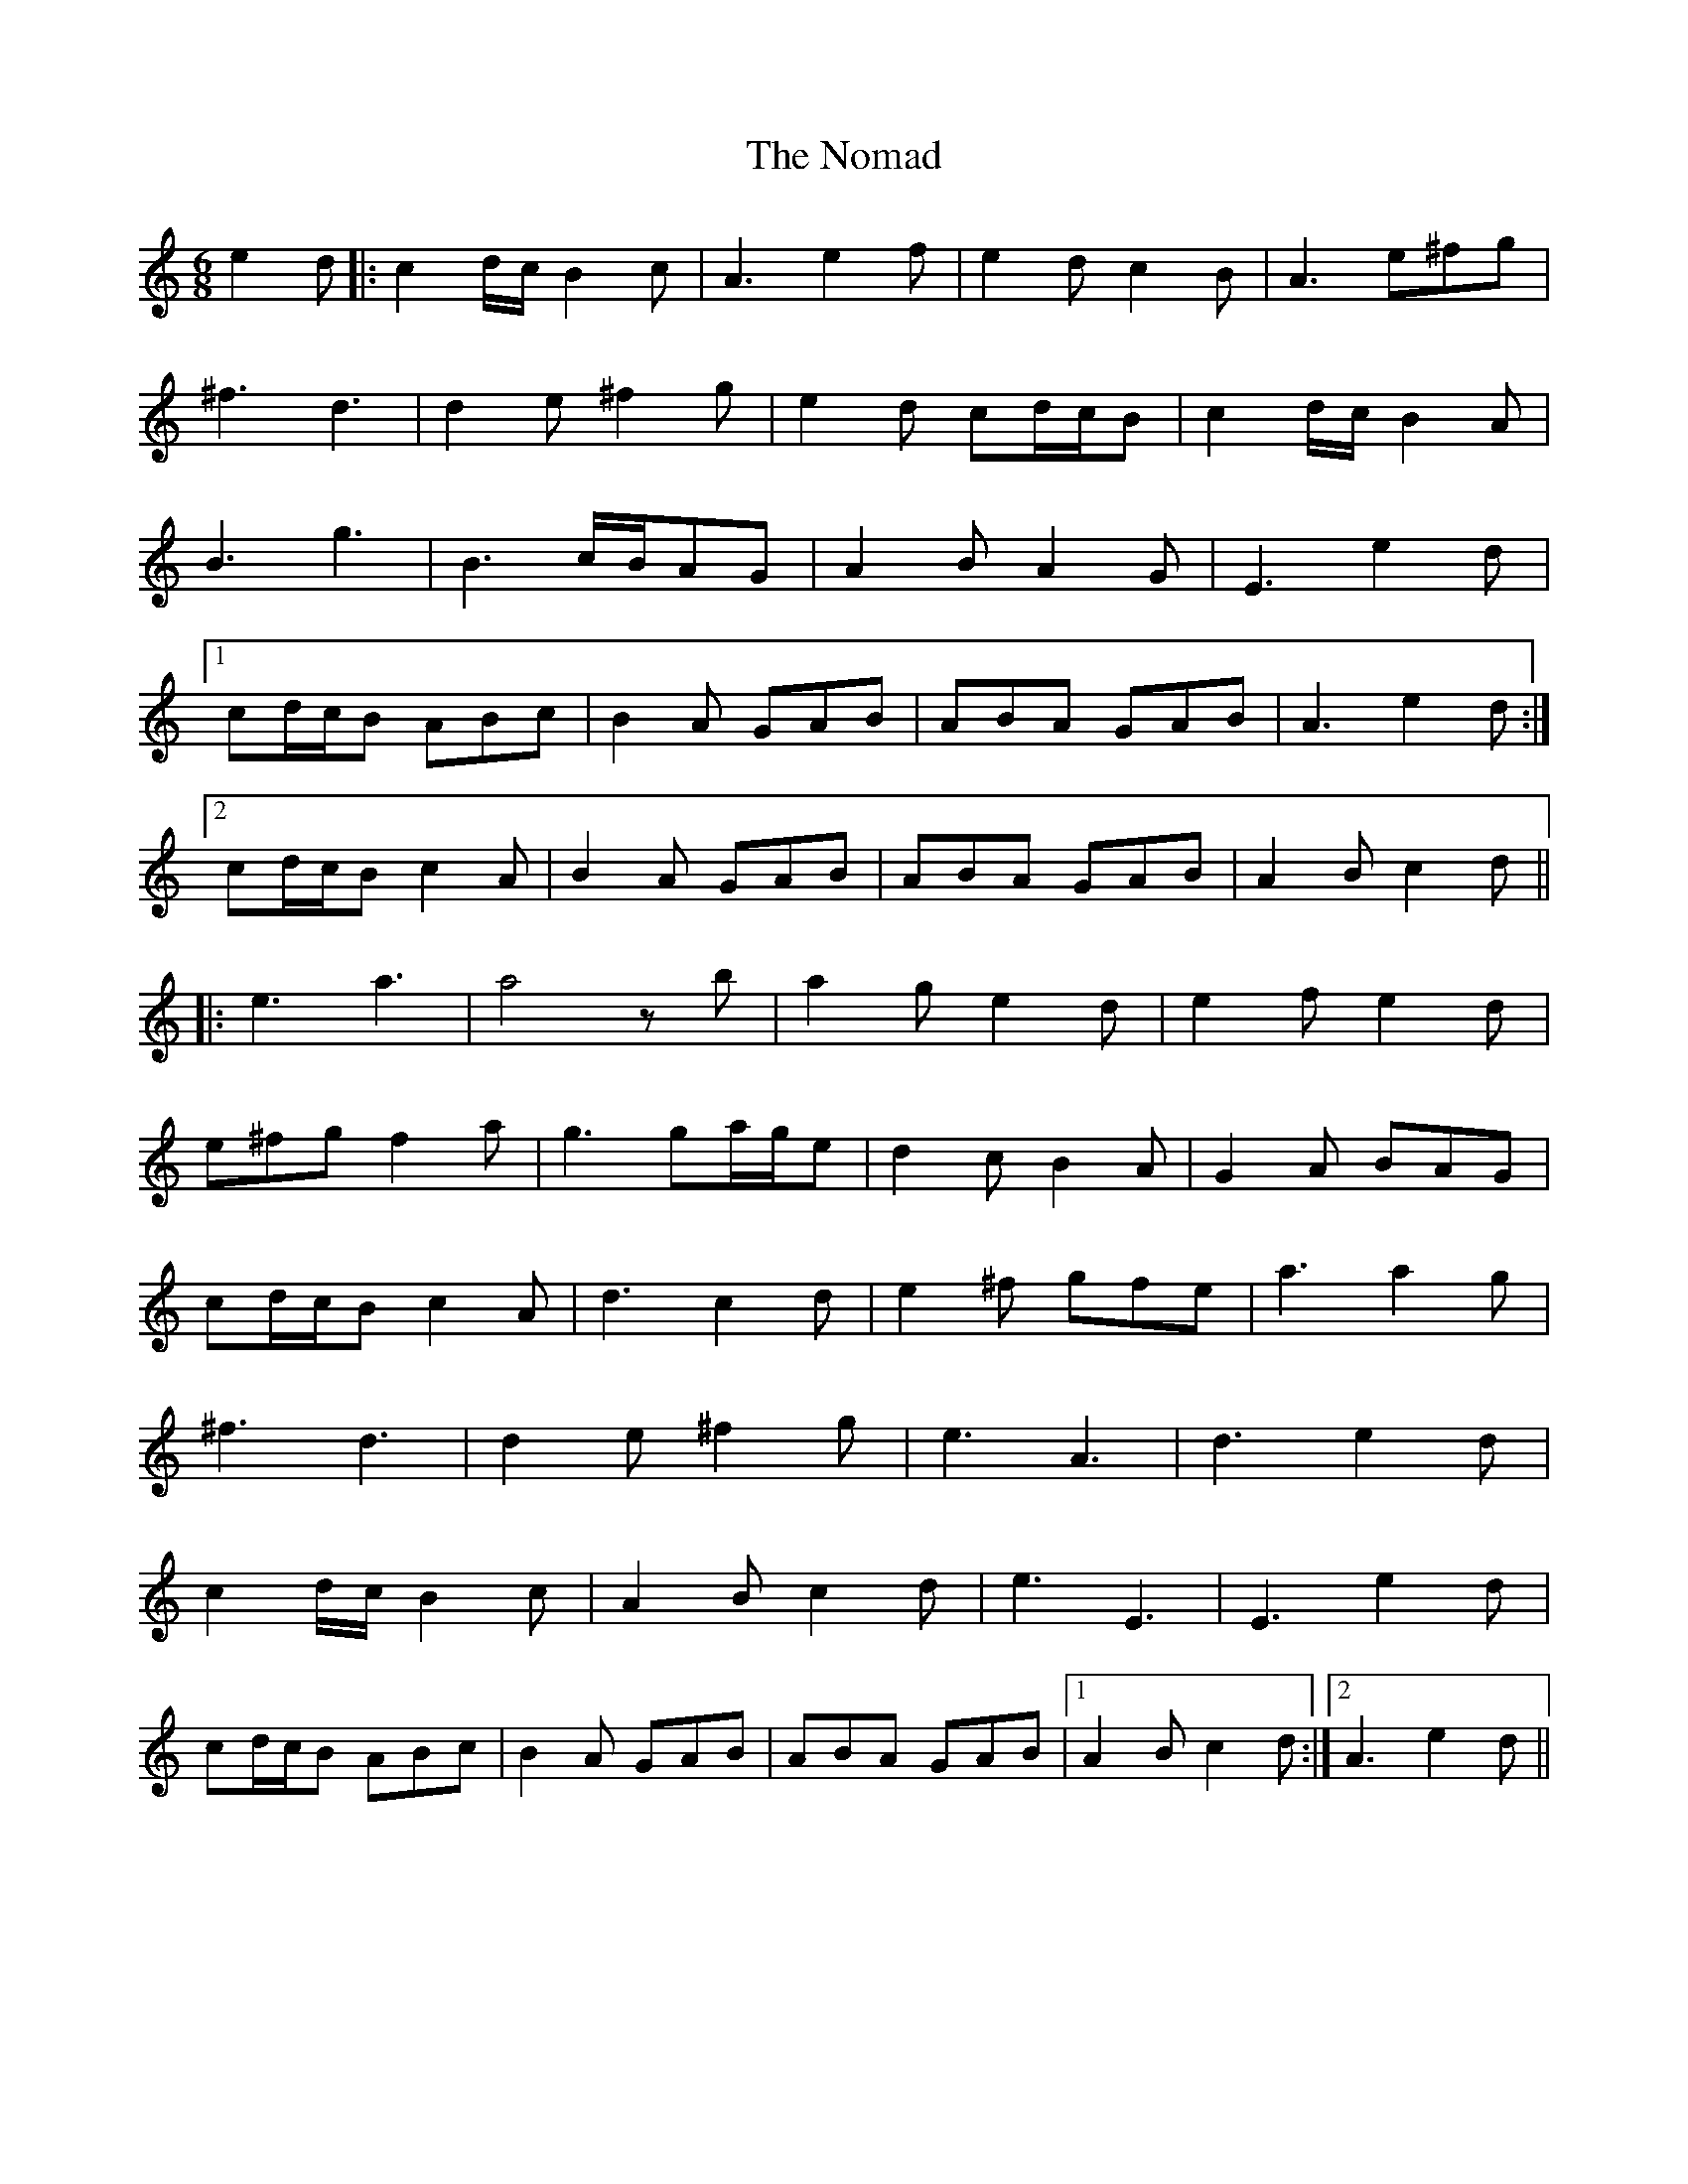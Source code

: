 X: 29565
T: Nomad, The
R: jig
M: 6/8
K: Aminor
e2d|:c2d/c/ B2c|A3 e2f|e2d c2B|A3 e^fg|
^f3 d3|d2e ^f2g|e2d cd/c/B|c2d/c/ B2A|
B3 g3|B3 c/B/AG|A2B A2G|E3 e2d|
[1 cd/c/B ABc|B2A GAB|ABA GAB|A3 e2d:|
[2 cd/c/B c2A|B2A GAB|ABA GAB|A2B c2d||
|:e3 a3|a4zb|a2g e2d|e2f e2d|
e^fg f2a|g3 ga/g/e|d2c B2A|G2A BAG|
cd/c/B c2A|d3 c2d|e2^f gfe|a3 a2g|
^f3 d3|d2e ^f2g|e3 A3|d3 e2d|
c2d/c/ B2c|A2B c2d|e3 E3|E3 e2d|
cd/c/B ABc|B2A GAB|ABA GAB|1 A2B c2d:|2 A3 e2d||

